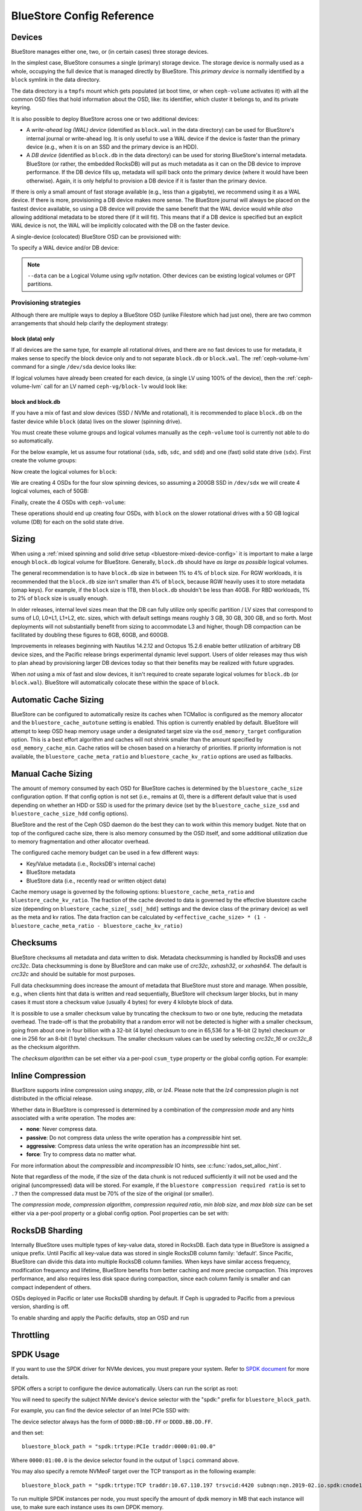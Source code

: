 ==========================
BlueStore Config Reference
==========================

Devices
=======

BlueStore manages either one, two, or (in certain cases) three storage
devices.

In the simplest case, BlueStore consumes a single (primary) storage device.
The storage device is normally used as a whole, occupying the full device that
is managed directly by BlueStore. This *primary device* is normally identified
by a ``block`` symlink in the data directory.

The data directory is a ``tmpfs`` mount which gets populated (at boot time, or
when ``ceph-volume`` activates it) with all the common OSD files that hold
information about the OSD, like: its identifier, which cluster it belongs to,
and its private keyring.

It is also possible to deploy BlueStore across one or two additional devices:

* A *write-ahead log (WAL) device* (identified as ``block.wal`` in the data directory) can be
  used for BlueStore's internal journal or write-ahead log. It is only useful
  to use a WAL device if the device is faster than the primary device (e.g.,
  when it is on an SSD and the primary device is an HDD).
* A *DB device* (identified as ``block.db`` in the data directory) can be used
  for storing BlueStore's internal metadata.  BlueStore (or rather, the
  embedded RocksDB) will put as much metadata as it can on the DB device to
  improve performance.  If the DB device fills up, metadata will spill back
  onto the primary device (where it would have been otherwise).  Again, it is
  only helpful to provision a DB device if it is faster than the primary
  device.

If there is only a small amount of fast storage available (e.g., less
than a gigabyte), we recommend using it as a WAL device.  If there is
more, provisioning a DB device makes more sense.  The BlueStore
journal will always be placed on the fastest device available, so
using a DB device will provide the same benefit that the WAL device
would while *also* allowing additional metadata to be stored there (if
it will fit).  This means that if a DB device is specified but an explicit
WAL device is not, the WAL will be implicitly colocated with the DB on the faster
device.

A single-device (colocated) BlueStore OSD can be provisioned with:

.. prompt:: bash $

   ceph-volume lvm prepare --bluestore --data <device>

To specify a WAL device and/or DB device:
   
.. prompt:: bash $

   ceph-volume lvm prepare --bluestore --data <device> --block.wal <wal-device> --block.db <db-device>

.. note:: ``--data`` can be a Logical Volume using  *vg/lv* notation. Other
          devices can be existing logical volumes or GPT partitions.

Provisioning strategies
-----------------------
Although there are multiple ways to deploy a BlueStore OSD (unlike Filestore
which had just one), there are two common arrangements that should help clarify
the deployment strategy:

.. _bluestore-single-type-device-config:

**block (data) only**
^^^^^^^^^^^^^^^^^^^^^
If all devices are the same type, for example all rotational drives, and
there are no fast devices to use for metadata, it makes sense to specify the
block device only and to not separate ``block.db`` or ``block.wal``. The
:ref:`ceph-volume-lvm` command for a single ``/dev/sda`` device looks like:

.. prompt:: bash $

   ceph-volume lvm create --bluestore --data /dev/sda

If logical volumes have already been created for each device, (a single LV
using 100% of the device), then the :ref:`ceph-volume-lvm` call for an LV named
``ceph-vg/block-lv`` would look like:

.. prompt:: bash $

   ceph-volume lvm create --bluestore --data ceph-vg/block-lv

.. _bluestore-mixed-device-config:

**block and block.db**
^^^^^^^^^^^^^^^^^^^^^^
If you have a mix of fast and slow devices (SSD / NVMe and rotational),
it is recommended to place ``block.db`` on the faster device while ``block``
(data) lives on the slower (spinning drive).

You must create these volume groups and logical volumes manually as 
the ``ceph-volume`` tool is currently not able to do so automatically.

For the below example, let us assume four rotational (``sda``, ``sdb``, ``sdc``, and ``sdd``)
and one (fast) solid state drive (``sdx``). First create the volume groups:

.. prompt:: bash $

   vgcreate ceph-block-0 /dev/sda
   vgcreate ceph-block-1 /dev/sdb
   vgcreate ceph-block-2 /dev/sdc
   vgcreate ceph-block-3 /dev/sdd

Now create the logical volumes for ``block``:

.. prompt:: bash $

   lvcreate -l 100%FREE -n block-0 ceph-block-0
   lvcreate -l 100%FREE -n block-1 ceph-block-1
   lvcreate -l 100%FREE -n block-2 ceph-block-2
   lvcreate -l 100%FREE -n block-3 ceph-block-3

We are creating 4 OSDs for the four slow spinning devices, so assuming a 200GB
SSD in ``/dev/sdx`` we will create 4 logical volumes, each of 50GB:

.. prompt:: bash $

   vgcreate ceph-db-0 /dev/sdx
   lvcreate -L 50GB -n db-0 ceph-db-0
   lvcreate -L 50GB -n db-1 ceph-db-0
   lvcreate -L 50GB -n db-2 ceph-db-0
   lvcreate -L 50GB -n db-3 ceph-db-0

Finally, create the 4 OSDs with ``ceph-volume``:

.. prompt:: bash $

   ceph-volume lvm create --bluestore --data ceph-block-0/block-0 --block.db ceph-db-0/db-0
   ceph-volume lvm create --bluestore --data ceph-block-1/block-1 --block.db ceph-db-0/db-1
   ceph-volume lvm create --bluestore --data ceph-block-2/block-2 --block.db ceph-db-0/db-2
   ceph-volume lvm create --bluestore --data ceph-block-3/block-3 --block.db ceph-db-0/db-3

These operations should end up creating four OSDs, with ``block`` on the slower
rotational drives with a 50 GB logical volume (DB) for each on the solid state
drive.

Sizing
======
When using a :ref:`mixed spinning and solid drive setup
<bluestore-mixed-device-config>` it is important to make a large enough
``block.db`` logical volume for BlueStore. Generally, ``block.db`` should have
*as large as possible* logical volumes.

The general recommendation is to have ``block.db`` size in between 1% to 4%
of ``block`` size. For RGW workloads, it is recommended that the ``block.db``
size isn't smaller than 4% of ``block``, because RGW heavily uses it to store
metadata (omap keys). For example, if the ``block`` size is 1TB, then ``block.db`` shouldn't
be less than 40GB. For RBD workloads, 1% to 2% of ``block`` size is usually enough.

In older releases, internal level sizes mean that the DB can fully utilize only
specific partition / LV sizes that correspond to sums of L0, L0+L1, L1+L2,
etc. sizes, which with default settings means roughly 3 GB, 30 GB, 300 GB, and
so forth.  Most deployments will not substantially benefit from sizing to
accommodate L3 and higher, though DB compaction can be facilitated by doubling
these figures to 6GB, 60GB, and 600GB.

Improvements in releases beginning with Nautilus 14.2.12 and Octopus 15.2.6
enable better utilization of arbitrary DB device sizes, and the Pacific
release brings experimental dynamic level support.  Users of older releases may
thus wish to plan ahead by provisioning larger DB devices today so that their
benefits may be realized with future upgrades.

When *not* using a mix of fast and slow devices, it isn't required to create
separate logical volumes for ``block.db`` (or ``block.wal``). BlueStore will
automatically colocate these within the space of ``block``.


Automatic Cache Sizing
======================

BlueStore can be configured to automatically resize its caches when TCMalloc
is configured as the memory allocator and the ``bluestore_cache_autotune``
setting is enabled.  This option is currently enabled by default.  BlueStore
will attempt to keep OSD heap memory usage under a designated target size via
the ``osd_memory_target`` configuration option.  This is a best effort
algorithm and caches will not shrink smaller than the amount specified by
``osd_memory_cache_min``.  Cache ratios will be chosen based on a hierarchy
of priorities.  If priority information is not available, the
``bluestore_cache_meta_ratio`` and ``bluestore_cache_kv_ratio`` options are
used as fallbacks.

Manual Cache Sizing
===================

The amount of memory consumed by each OSD for BlueStore caches is
determined by the ``bluestore_cache_size`` configuration option.  If
that config option is not set (i.e., remains at 0), there is a
different default value that is used depending on whether an HDD or
SSD is used for the primary device (set by the
``bluestore_cache_size_ssd`` and ``bluestore_cache_size_hdd`` config
options).

BlueStore and the rest of the Ceph OSD daemon do the best they can
to work within this memory budget.  Note that on top of the configured
cache size, there is also memory consumed by the OSD itself, and
some additional utilization due to memory fragmentation and other
allocator overhead.

The configured cache memory budget can be used in a few different ways:

* Key/Value metadata (i.e., RocksDB's internal cache)
* BlueStore metadata
* BlueStore data (i.e., recently read or written object data)

Cache memory usage is governed by the following options:
``bluestore_cache_meta_ratio`` and ``bluestore_cache_kv_ratio``.
The fraction of the cache devoted to data
is governed by the effective bluestore cache size (depending on
``bluestore_cache_size[_ssd|_hdd]`` settings and the device class of the primary
device) as well as the meta and kv ratios.
The data fraction can be calculated by
``<effective_cache_size> * (1 - bluestore_cache_meta_ratio - bluestore_cache_kv_ratio)``

Checksums
=========

BlueStore checksums all metadata and data written to disk.  Metadata
checksumming is handled by RocksDB and uses `crc32c`. Data
checksumming is done by BlueStore and can make use of `crc32c`,
`xxhash32`, or `xxhash64`.  The default is `crc32c` and should be
suitable for most purposes.

Full data checksumming does increase the amount of metadata that
BlueStore must store and manage.  When possible, e.g., when clients
hint that data is written and read sequentially, BlueStore will
checksum larger blocks, but in many cases it must store a checksum
value (usually 4 bytes) for every 4 kilobyte block of data.

It is possible to use a smaller checksum value by truncating the
checksum to two or one byte, reducing the metadata overhead.  The
trade-off is that the probability that a random error will not be
detected is higher with a smaller checksum, going from about one in
four billion with a 32-bit (4 byte) checksum to one in 65,536 for a
16-bit (2 byte) checksum or one in 256 for an 8-bit (1 byte) checksum.
The smaller checksum values can be used by selecting `crc32c_16` or
`crc32c_8` as the checksum algorithm.

The *checksum algorithm* can be set either via a per-pool
``csum_type`` property or the global config option.  For example:

.. prompt:: bash $

   ceph osd pool set <pool-name> csum_type <algorithm>

Inline Compression
==================

BlueStore supports inline compression using `snappy`, `zlib`, or
`lz4`. Please note that the `lz4` compression plugin is not
distributed in the official release.

Whether data in BlueStore is compressed is determined by a combination
of the *compression mode* and any hints associated with a write
operation.  The modes are:

* **none**: Never compress data.
* **passive**: Do not compress data unless the write operation has a
  *compressible* hint set.
* **aggressive**: Compress data unless the write operation has an
  *incompressible* hint set.
* **force**: Try to compress data no matter what.

For more information about the *compressible* and *incompressible* IO
hints, see :c:func:`rados_set_alloc_hint`.

Note that regardless of the mode, if the size of the data chunk is not
reduced sufficiently it will not be used and the original
(uncompressed) data will be stored.  For example, if the ``bluestore
compression required ratio`` is set to ``.7`` then the compressed data
must be 70% of the size of the original (or smaller).

The *compression mode*, *compression algorithm*, *compression required
ratio*, *min blob size*, and *max blob size* can be set either via a
per-pool property or a global config option.  Pool properties can be
set with:

.. prompt:: bash $

   ceph osd pool set <pool-name> compression_algorithm <algorithm>
   ceph osd pool set <pool-name> compression_mode <mode>
   ceph osd pool set <pool-name> compression_required_ratio <ratio>
   ceph osd pool set <pool-name> compression_min_blob_size <size>
   ceph osd pool set <pool-name> compression_max_blob_size <size>

.. _bluestore-rocksdb-sharding:

RocksDB Sharding
================

Internally BlueStore uses multiple types of key-value data,
stored in RocksDB.  Each data type in BlueStore is assigned a
unique prefix. Until Pacific all key-value data was stored in
single RocksDB column family: 'default'.  Since Pacific,
BlueStore can divide this data into multiple RocksDB column
families. When keys have similar access frequency, modification
frequency and lifetime, BlueStore benefits from better caching
and more precise compaction. This improves performance, and also
requires less disk space during compaction, since each column
family is smaller and can compact independent of others.

OSDs deployed in Pacific or later use RocksDB sharding by default.
If Ceph is upgraded to Pacific from a previous version, sharding is off.

To enable sharding and apply the Pacific defaults, stop an OSD and run

    .. prompt:: bash #

      ceph-bluestore-tool \
        --path <data path> \
        --sharding="m(3) p(3,0-12) O(3,0-13)=block_cache={type=binned_lru} L P" \
        reshard


Throttling
==========

SPDK Usage
==================

If you want to use the SPDK driver for NVMe devices, you must prepare your system.
Refer to `SPDK document`__ for more details.

.. __: http://www.spdk.io/doc/getting_started.html#getting_started_examples

SPDK offers a script to configure the device automatically. Users can run the
script as root:

.. prompt:: bash $

   sudo src/spdk/scripts/setup.sh

You will need to specify the subject NVMe device's device selector with
the "spdk:" prefix for ``bluestore_block_path``.

For example, you can find the device selector of an Intel PCIe SSD with:

.. prompt:: bash $

   lspci -mm -n -D -d 8086:0953

The device selector always has the form of ``DDDD:BB:DD.FF`` or ``DDDD.BB.DD.FF``.

and then set::

  bluestore_block_path = "spdk:trtype:PCIe traddr:0000:01:00.0"

Where ``0000:01:00.0`` is the device selector found in the output of ``lspci``
command above.

You may also specify a remote NVMeoF target over the TCP transport as in the
following example::

  bluestore_block_path = "spdk:trtype:TCP traddr:10.67.110.197 trsvcid:4420 subnqn:nqn.2019-02.io.spdk:cnode1"

To run multiple SPDK instances per node, you must specify the
amount of dpdk memory in MB that each instance will use, to make sure each
instance uses its own DPDK memory.

In most cases, a single device can be used for data, DB, and WAL.  We describe
this strategy as *colocating* these components. Be sure to enter the below
settings to ensure that all IOs are issued through SPDK.::

  bluestore_block_db_path = ""
  bluestore_block_db_size = 0
  bluestore_block_wal_path = ""
  bluestore_block_wal_size = 0

Otherwise, the current implementation will populate the SPDK map files with
kernel file system symbols and will use the kernel driver to issue DB/WAL IO.

Minimum Allocation Size
========================

There is a configured minimum amount of storage that BlueStore will allocate on
an OSD.  In practice, this is the least amount of capacity that a RADOS object
can consume.  The value of `bluestore_min_alloc_size` is derived from the
value of `bluestore_min_alloc_size_hdd` or `bluestore_min_alloc_size_ssd`
depending on the OSD's ``rotational`` attribute.  This means that when an OSD
is created on an HDD, BlueStore will be initialized with the current value
of `bluestore_min_alloc_size_hdd`, and SSD OSDs (including NVMe devices)
with the value of `bluestore_min_alloc_size_ssd`.

Through the Mimic release, the default values were 64KB and 16KB for rotational
(HDD) and non-rotational (SSD) media respectively.  Octopus changed the default
for SSD (non-rotational) media to 4KB, and Pacific changed the default for HDD
(rotational) media to 4KB as well.

These changes were driven by space amplification experienced by Ceph RADOS
GateWay (RGW) deployments that host large numbers of small files
(S3/Swift objects).

For example, when an RGW client stores a 1KB S3 object, it is written to a
single RADOS object.  With the default `min_alloc_size` value, 4KB of
underlying drive space is allocated.  This means that roughly
(4KB - 1KB) == 3KB is allocated but never used, which corresponds to 300%
overhead or 25% efficiency. Similarly, a 5KB user object will be stored
as one 4KB and one 1KB RADOS object, again stranding 4KB of device capcity,
though in this case the overhead is a much smaller percentage.  Think of this
in terms of the remainder from a modulus operation. The overhead *percentage*
thus decreases rapidly as user object size increases.

An easily missed additional subtlety is that this
takes place for *each* replica.  So when using the default three copies of
data (3R), a 1KB S3 object actually consumes roughly 9KB of storage device
capacity.  If erasure coding (EC) is used instead of replication, the
amplification may be even higher: for a ``k=4,m=2`` pool, our 1KB S3 object
will allocate (6 * 4KB) = 24KB of device capacity.

When an RGW bucket pool contains many relatively large user objects, the effect
of this phenomenon is often negligible, but should be considered for deployments
that expect a signficiant fraction of relatively small objects.

The 4KB default value aligns well with conventional HDD and SSD devices.  Some
new coarse-IU (Indirection Unit) QLC SSDs however perform and wear best
when `bluestore_min_alloc_size_ssd`
is set at OSD creation to match the device's IU:. 8KB, 16KB, or even 64KB.
These novel storage drives allow one to achieve read performance competitive
with conventional TLC SSDs and write performance faster than HDDs, with
high density and lower cost than TLC SSDs.

Note that when creating OSDs on these devices, one must carefully apply the
non-default value only to appropriate devices, and not to conventional SSD and
HDD devices.  This may be done through careful ordering of OSD creation, custom
OSD device classes, and especially by the use of central configuration _masks_.

Quincy and later releases add
the `bluestore_use_optimal_io_size_for_min_alloc_size`
option that enables automatic discovery of the appropriate value as each OSD is
created.  Note that the use of ``bcache``, ``OpenCAS``, ``dmcrypt``,
``ATA over Ethernet``, `iSCSI`, or other device layering / abstraction
technologies may confound the determination of appropriate values. OSDs
deployed on top of VMware storage have been reported to also
sometimes report a ``rotational`` attribute that does not match the underlying
hardware.

We suggest inspecting such OSDs at startup via logs and admin sockets to ensure that
behavior is appropriate.  Note that this also may not work as desired with
older kernels.  You can check for this by examining the presence and value
of ``/sys/block/<drive>/queue/optimal_io_size``.

You may also inspect a given OSD:

.. prompt:: bash #

   ceph osd metadata osd.1701 | grep rotational

This space amplification may manifest as an unusually high ratio of raw to
stored data reported by ``ceph df``.  ``ceph osd df`` may also report
anomalously high ``%USE`` / ``VAR`` values when
compared to other, ostensibly identical OSDs.  A pool using OSDs with
mismatched ``min_alloc_size`` values may experience unexpected balancer
behavior as well.

Note that this BlueStore attribute takes effect *only* at OSD creation; if
changed later, a given OSD's behavior will not change unless / until it is
destroyed and redeployed with the appropriate option value(s).  Upgrading
to a later Ceph release will *not* change the value used by OSDs deployed
under older releases or with other settings.

DSA (Data Streaming Accelerator Usage)
======================================

If you want to use the DML library to drive DSA device for offloading
read/write operations on Persist memory in Bluestore. You need to install
`DML`_ and `idxd-config`_ library in your machine with SPR (Sapphire Rapids) CPU.

.. _DML: https://github.com/intel/DML
.. _idxd-config: https://github.com/intel/idxd-config

After installing the DML software, you need to configure the shared
work queues (WQs) with the following WQ configuration example via accel-config tool:

.. prompt:: bash $

   accel-config config-wq --group-id=1 --mode=shared --wq-size=16 --threshold=15 --type=user --name="MyApp1" --priority=10 --block-on-fault=1 dsa0/wq0.1
   accel-config config-engine dsa0/engine0.1 --group-id=1
   accel-config enable-device dsa0
   accel-config enable-wq dsa0/wq0.1
